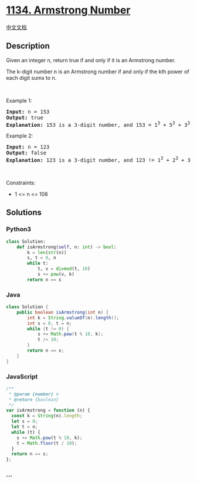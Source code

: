 * [[https://leetcode.com/problems/armstrong-number][1134. Armstrong
Number]]
  :PROPERTIES:
  :CUSTOM_ID: armstrong-number
  :END:
[[./solution/1100-1199/1134.Armstrong Number/README.org][中文文档]]

** Description
   :PROPERTIES:
   :CUSTOM_ID: description
   :END:

#+begin_html
  <p>
#+end_html

Given an integer n, return true if and only if it is an Armstrong
number.

#+begin_html
  </p>
#+end_html

#+begin_html
  <p>
#+end_html

The k-digit number n is an Armstrong number if and only if the kth power
of each digit sums to n.

#+begin_html
  </p>
#+end_html

#+begin_html
  <p>
#+end_html

 

#+begin_html
  </p>
#+end_html

#+begin_html
  <p>
#+end_html

Example 1:

#+begin_html
  </p>
#+end_html

#+begin_html
  <pre>
  <strong>Input:</strong> n = 153
  <strong>Output:</strong> true
  <strong>Explanation:</strong> 153 is a 3-digit number, and 153 = 1<sup>3</sup> + 5<sup>3</sup> + 3<sup>3</sup>.
  </pre>
#+end_html

#+begin_html
  <p>
#+end_html

Example 2:

#+begin_html
  </p>
#+end_html

#+begin_html
  <pre>
  <strong>Input:</strong> n = 123
  <strong>Output:</strong> false
  <strong>Explanation:</strong> 123 is a 3-digit number, and 123 != 1<sup>3</sup> + 2<sup>3</sup> + 3<sup>3</sup> = 36.
  </pre>
#+end_html

#+begin_html
  <p>
#+end_html

 

#+begin_html
  </p>
#+end_html

#+begin_html
  <p>
#+end_html

Constraints:

#+begin_html
  </p>
#+end_html

#+begin_html
  <ul>
#+end_html

#+begin_html
  <li>
#+end_html

1 <= n <= 108

#+begin_html
  </li>
#+end_html

#+begin_html
  </ul>
#+end_html

** Solutions
   :PROPERTIES:
   :CUSTOM_ID: solutions
   :END:

#+begin_html
  <!-- tabs:start -->
#+end_html

*** *Python3*
    :PROPERTIES:
    :CUSTOM_ID: python3
    :END:
#+begin_src python
  class Solution:
      def isArmstrong(self, n: int) -> bool:
          k = len(str(n))
          s, t = 0, n
          while t:
              t, v = divmod(t, 10)
              s += pow(v, k)
          return n == s
#+end_src

*** *Java*
    :PROPERTIES:
    :CUSTOM_ID: java
    :END:
#+begin_src java
  class Solution {
      public boolean isArmstrong(int n) {
          int k = String.valueOf(n).length();
          int s = 0, t = n;
          while (t != 0) {
              s += Math.pow(t % 10, k);
              t /= 10;
          }
          return n == s;
      }
  }
#+end_src

*** *JavaScript*
    :PROPERTIES:
    :CUSTOM_ID: javascript
    :END:
#+begin_src js
  /**
   * @param {number} n
   * @return {boolean}
   */
  var isArmstrong = function (n) {
    const k = String(n).length;
    let s = 0;
    let t = n;
    while (t) {
      s += Math.pow(t % 10, k);
      t = Math.floor(t / 10);
    }
    return n == s;
  };
#+end_src

*** *...*
    :PROPERTIES:
    :CUSTOM_ID: section
    :END:
#+begin_example
#+end_example

#+begin_html
  <!-- tabs:end -->
#+end_html
